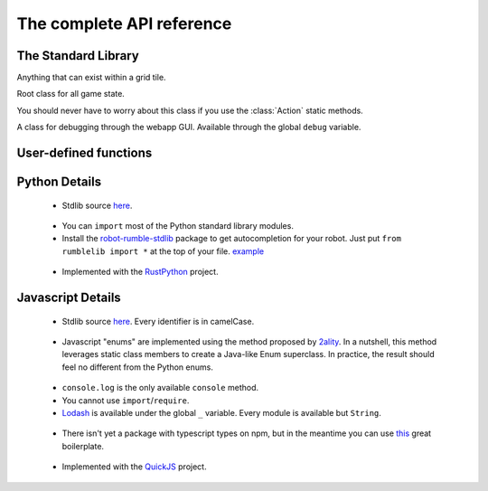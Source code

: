 The complete API reference
==========================

The Standard Library
--------------------

.. class:: Direction(enum)

    .. attribute:: North, South, East, West
    .. attribute:: opposite
        :type: Direction
    .. attribute:: to_coords
        :type: Coords

        Convert to a coordinate pair like ``(1, 0)`` or ``(0, -1)``

    .. attribute:: rotate_cw
        :type: Direction
    .. attribute:: rotate_ccw
        :type: Direction

.. class:: Coords

    .. attribute:: x
        :type: int
    .. attribute:: y
        :type: int

    .. method:: __init__(x: int, y: int)

    .. method:: is_spawn() -> bool
    .. method:: is_hill() -> bool

        Only applies to the "king of the hill" gamemode.
        
    .. method:: distance_to(other: Coords) -> float
    .. method:: walking_distance_to(other: Coords) -> int
    .. method:: direction_to(other: Coords) -> Direction

    .. method:: __add__(other: Union[Coords, Direction]) -> Coords
    .. method:: __sub__(other: Union[Coords, Direction]) -> Coords
    .. method:: __mul__(other: int) -> Coords

        Languages without operator overloading have similarly named functions: ``add``, ``sub``, ``mul``.

.. class:: Team(enum)

    .. attribute:: Red, Blue
    .. attribute:: opposite
        :type: Team

.. class:: ObjType(enum)

    .. attribute:: Unit, Terrain

.. class:: Obj

    Anything that can exist within a grid tile.

    .. attribute:: id
        :type: str
    .. attribute:: coords
        :type: Coords
    .. attribute:: obj_type
        :type: ObjType
    .. attribute:: team
        :type: Optional[Team]
    .. attribute:: health
        :type: Optional[int]

        These are null if this object is not a unit.

.. class:: State

    Root class for all game state.

    .. attribute:: turn
        :type: int
    .. attribute:: our_team
        :type: Team
    .. attribute:: other_team
        :type: Team

    .. method:: obj_by_id(id) -> Optional[Obj]

    .. method:: ids_by_team(team) -> List[str]
    .. method:: objs_by_team(team) -> List[Obj]

    .. method:: id_by_coords(coords) -> Optional[str]
    .. method:: obj_by_coords(coords) -> Optional[Obj]

.. class:: ActionType(enum)

    You should never have to worry about this class if you use the :class:`Action` static methods.

    .. attribute:: Attack, Move

.. class:: Action

    .. method:: __init__(type: ActionType, direction: Direction)

    .. staticmethod:: move(direction: Direction) -> Action
    .. staticmethod:: attack(direction: Direction) -> Action

.. class:: Debug

    A class for debugging through the webapp GUI. Available through the global ``debug`` variable.

    .. method:: inspect(key: str, val: Any) -> None

        Calling this function with a key value pair will create a robot-specific information table. You can inspect it by selecting robots in the map.

    .. method:: locate(unit: Obj) -> None

        Highlight a unit in the map. Useful for locating a specific robot (whether ally or enemy).

.. data:: MAP_SIZE
    :type: int

.. data:: SPAWN_COORDS
    :type: Set[Coords]

.. data:: HILL_COORDS
    :type: Set[Coords]

        Only applies to the "king of the hill" gamemode.

User-defined functions
----------------------


.. function:: robot(state: State, unit: Obj) -> Action

    The main robot function. You must define it.

    :param State state: The State instance for this battle.
    :param Obj unit: The Obj instance for this specific unit.
    :return: An action, obtained using one of the static methods of the :class:`Action` class.

.. function:: init_turn(state: State) -> None

    An optional initialization function called at the beginning of every turn. Use it to initialize global state.

Python Details
--------------
 - Stdlib source here__.

__ https://github.com/robot-rumble/logic/blob/master/lang-runners/python/stdlib/rumblelib.py

 - You can ``import`` most of the Python standard library modules.

 - Install the robot-rumble-stdlib__ package to get autocompletion for your robot. Just put ``from rumblelib import *`` at the top of your file. `example <https://github.com/robot-rumble/lang-support/blob/master/python/typed.py>`_

__ https://pypi.org/project/robot-rumble-stdlib/

 - Implemented with the RustPython__ project.

__ https://github.com/RustPython/RustPython

Javascript Details
------------------
 - Stdlib source here__. Every identifier is in camelCase.

__ https://github.com/robot-rumble/logic/blob/master/lang-runners/javascript/stdlib.js

 - Javascript "enums" are implemented using the method proposed by 2ality__. In a nutshell, this method leverages static class members to create a Java-like Enum superclass. In practice, the result should feel no different from the Python enums.

__ https://2ality.com/2020/01/enum-pattern.html

 - ``console.log`` is the only available ``console`` method.

 - You cannot use ``import``/``require``.

 - Lodash__ is available under the global ``_`` variable. Every module is available but ``String``.

__ https://lodash.com/docs/4.17.15

 - There isn't yet a package with typescript types on npm, but in the meantime you can use this__ great boilerplate.

__ https://github.com/tylermenezes/robot-rumble-ts-starter/

 - Implemented with the QuickJS__ project.

__ https://bellard.org/quickjs/

